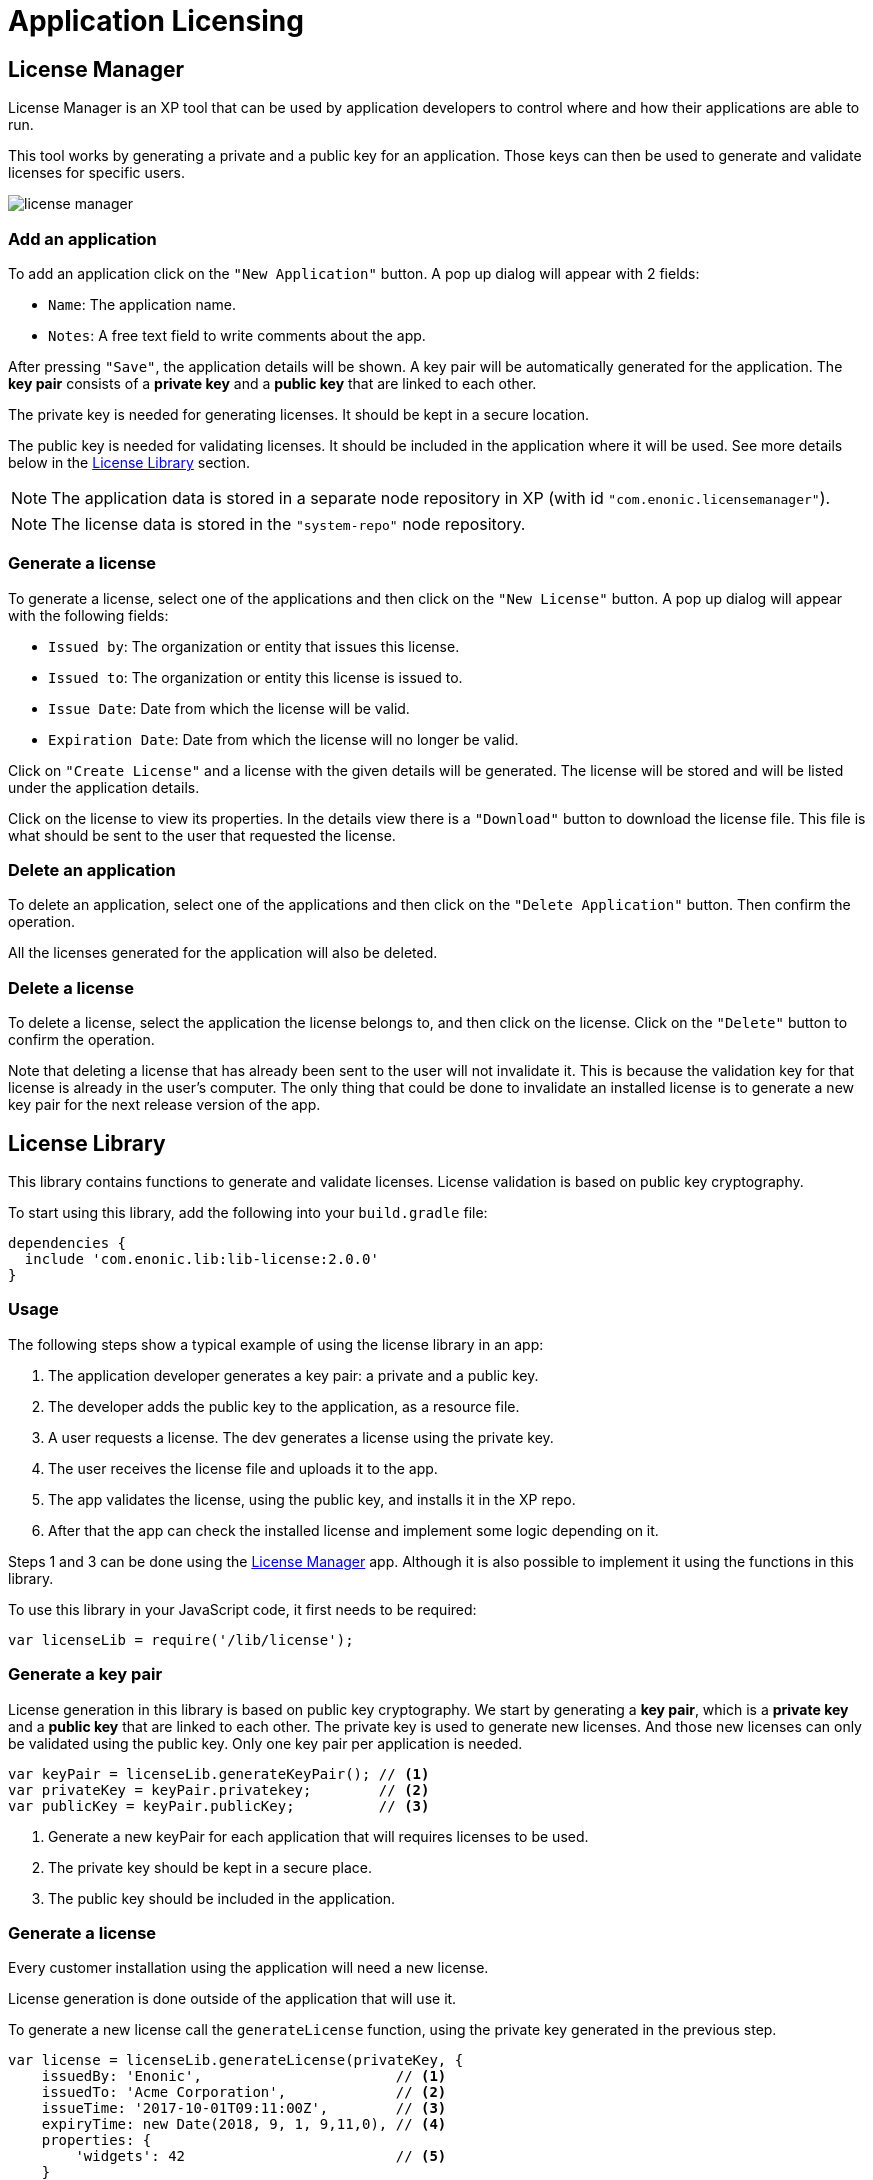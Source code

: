 = Application Licensing

[[licensemanager]]
== License Manager

License Manager is an XP tool that can be used by application developers to control where and how their applications are able to run.

This tool works by generating a private and a public key for an application. Those keys can then be used to generate and validate licenses for specific users.

image::images/license-manager.png[]

=== Add an application

To add an application click on the ``"New Application"`` button. A pop up dialog will appear with 2 fields:

* ``Name``: The application name.
* ``Notes``: A free text field to write comments about the app.

After pressing ``"Save"``, the application details will be shown. A key pair will be automatically generated for the application.
The *key pair* consists of a *private key* and a *public key* that are linked to each other.

The private key is needed for generating licenses. It should be kept in a secure location.

The public key is needed for validating licenses. It should be included in the application where it will be used. See more details below in the <<licenselibrary>> section.

NOTE: The application data is stored in a separate node repository in XP (with id ``"com.enonic.licensemanager"``).

NOTE: The license data is stored in the ``"system-repo"`` node repository.

=== Generate a license

To generate a license, select one of the applications and then click on the ``"New License"`` button.
A pop up dialog will appear with the following fields:

* ``Issued by``: The organization or entity that issues this license.
* ``Issued to``: The organization or entity this license is issued to.
* ``Issue Date``: Date from which the license will be valid.
* ``Expiration Date``: Date from which the license will no longer be valid.

Click on ``"Create License"`` and a license with the given details will be generated. The license will be stored and will be listed under the application details.

Click on the license to view its properties. In the details view there is a ``"Download"`` button to download the license file.
This file is what should be sent to the user that requested the license.

=== Delete an application

To delete an application, select one of the applications and then click on the ``"Delete Application"`` button. Then confirm the operation.

All the licenses generated for the application will also be deleted.

=== Delete a license

To delete a license, select the application the license belongs to, and then click on the license. Click on the ``"Delete"`` button to confirm the operation.

Note that deleting a license that has already been sent to the user will not invalidate it. This is because the validation key for that license is already in the user's computer.
The only thing that could be done to invalidate an installed license is to generate a new key pair for the next release version of the app.


[[licenselibrary]]
== License Library

This library contains functions to generate and validate licenses. License validation is based on public key cryptography.

To start using this library, add the following into your `build.gradle` file:

[source,groovy]
----
dependencies {
  include 'com.enonic.lib:lib-license:2.0.0'
}
----

=== Usage

The following steps show a typical example of using the license library in an app:

1. The application developer generates a key pair: a private and a public key.
2. The developer adds the public key to the application, as a resource file.
3. A user requests a license. The dev generates a license using the private key.
4. The user receives the license file and uploads it to the app.
5. The app validates the license, using the public key, and installs it in the XP repo.
6. After that the app can check the installed license and implement some logic depending on it.

Steps 1 and 3 can be done using the <<licensemanager>> app. Although it is also possible to implement it using the functions in this library.

To use this library in your JavaScript code, it first needs to be required:

[source,js]
----
var licenseLib = require('/lib/license');
----

=== Generate a key pair

License generation in this library is based on public key cryptography. We start by generating a *key pair*, which is a *private key* and a *public key* that are linked to each other.
The private key is used to generate new licenses. And those new licenses can only be validated using the public key.
Only one key pair per application is needed.

[source,js]
----
var keyPair = licenseLib.generateKeyPair(); // <1>
var privateKey = keyPair.privatekey;        // <2>
var publicKey = keyPair.publicKey;          // <3>
----
<1> Generate a new keyPair for each application that will requires licenses to be used.
<2> The private key should be kept in a secure place.
<3> The public key should be included in the application.

=== Generate a license

Every customer installation using the application will need a new license.

License generation is done outside of the application that will use it.

To generate a new license call the ``generateLicense`` function, using the private key generated in the previous step.

[source,js]
----
var license = licenseLib.generateLicense(privateKey, {
    issuedBy: 'Enonic',                       // <1>
    issuedTo: 'Acme Corporation',             // <2>
    issueTime: '2017-10-01T09:11:00Z',        // <3>
    expiryTime: new Date(2018, 9, 1, 9,11,0), // <4>
    properties: {
        'widgets': 42                         // <5>
    }
});
----
<1> The organization or entity that issues the license.
<2> The organization or entity this license is issued to.
<3> Issue date and time, in string format in this example.
<4> Expiration date and time, using a Date object in this example.
<5> Other optional custom properties.


=== Validate a license

To validate a license from the application call the ``validateLicense`` function.

This function uses the public key to validate and decode the license string.
The public key can be passed explicitly or it can be included as a file in the application instead.
In the latter case the public key file should be placed in ```'src/main/resources/app.pub'```.

[source,js]
----
var licenseDetails = licenseLib.validateLicense({
    license: license,
    appKey: 'com.enonic.myapp'
});

var isValid = licenseDetails && !licenseDetails.expired;
if (!isValid) {
    showErrorMessage();
    return;
}

var issuedTo = licenseDetails.issuedTo;
var widgets = licenseDetails.properties.widgets;
----

IMPORTANT: It is very important that only the public key is included in the application. The private key must never be accessible, except for the issuer of licenses.


=== Installing a license

Once a license has been validated by the app, it can be installed in the XP repo.

[source,js]
----
licenseLib.installLicense({
    license: licenseStr,
    appKey: 'com.enonic.myapp'
});
----

After the license has been installed, it can be validated by just passing the ```appKey``` parameter.

[source,js]
----
licenseLib.installLicense({appKey: 'com.enonic.myapp'});
----

== API

The following functions are defined in this library.

=== `generateKeyPair`

Generates a public/private key pair to be used for license generation and validation.

*Returns*

The function will return a new key-pair object with the following properties:

* `*privateKey*` (_string_) Base64 encoded string of the private key.
* `*publicKey*` (_string_) Base64 encoded string of the public key.

=== `generateLicense`

Generates a license based on a private key and license details.

*Parameters*

* `privateKey` (_string_) Private key string.
* `license` (_object_) Object with the license details.
** `*issuedBy*` (_string_) The entity that issued this license.
** `*issuedTo*` (_string_) The entity this license is issued to.
** `*issueTime*` (_string_ | _Date_) Time when the license was issued.
** `*expiryTime*` (_string_ | _Date_) Expiration time for the license.
** `*properties*` (_object_) Custom key-value properties. Optional

*Returns*

The function will return the license string.

=== `validateLicense`

Validates a license using the public key, and returns the license details if successful.

*Parameters*

* `options` (_object_) Object with the parameters to validate a license.
** `*license*` (_string_) Encoded license string. Optional.
** `*publicKey*` (_string_) Public key. Optional.
** `*appKey*` (_string_) Application key. Optional.

*Returns*

The function will return the license details object, or null if the license is not valid.

All the parameters are optional. When called without parameters:

* it will look for the license file in 'XP_HOME/license/<appKey>.lic'. Otherwise it will check if it is installed in the repository (see `installLicense` function).
* it will look for the publicKey as a file with path "src/main/resources/app.pub" in the current app.
* it will use the current application's key.

TIP: The ``appKey`` parameter does not necessarily need to be the same as the application key.
It is possible for a group of apps to use the same license, they just need to pass the same appKey when calling the validateLicense function.

=== `installLicense`

Validates and stores a license in the XP node repo.

*Parameters*

* `options` (_object_) Object with the parameters to install a license.
** `*license*` (_string_) Encoded license string.
** `*publicKey*` (_string_) Public key to validate the license. Optional, if not set it will look for it in the current app.
** `*appKey*` (_string_) Application key.

*Returns*

The function will return ``true`` if the license was successfully installed, ``false`` otherwise.

=== `uninstallLicense`

Removes an installed license from the XP repo.

*Parameters*

* `*appKey*` (_string_) Application key.
